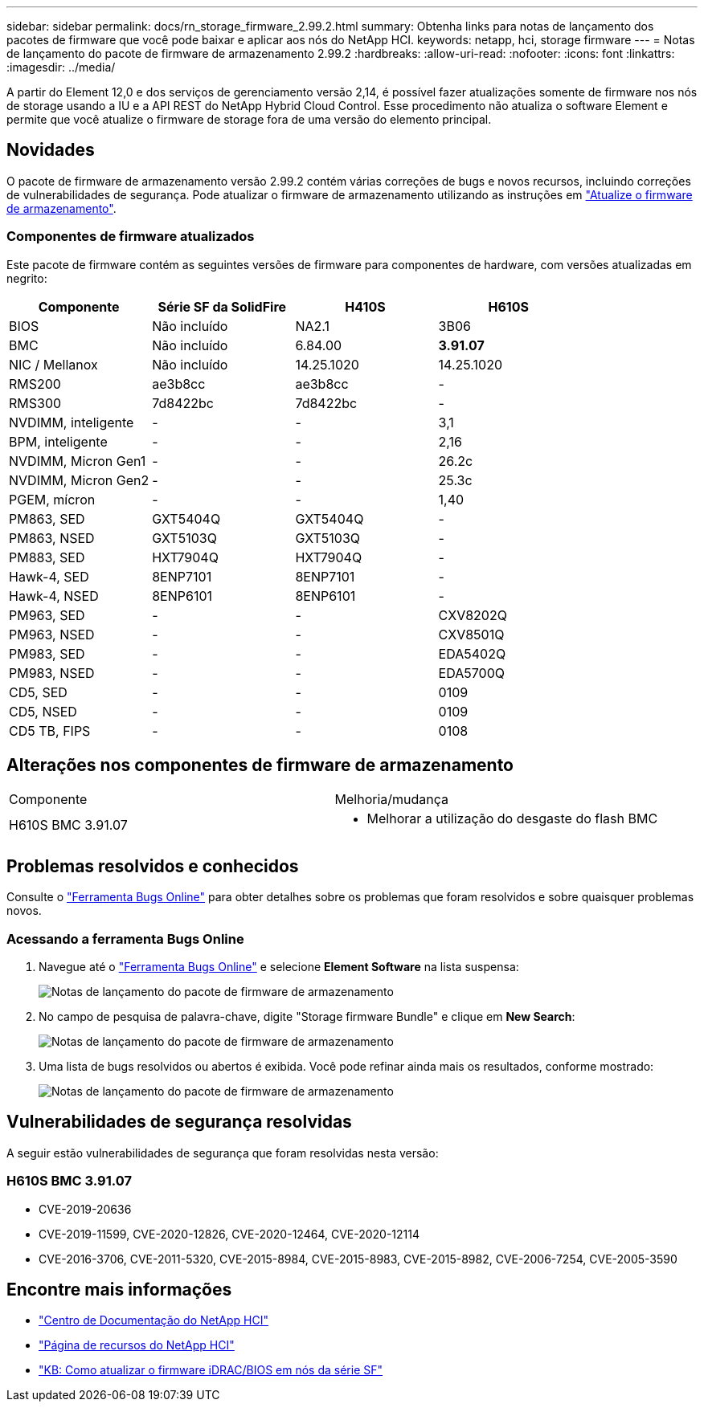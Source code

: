 ---
sidebar: sidebar 
permalink: docs/rn_storage_firmware_2.99.2.html 
summary: Obtenha links para notas de lançamento dos pacotes de firmware que você pode baixar e aplicar aos nós do NetApp HCI. 
keywords: netapp, hci, storage firmware 
---
= Notas de lançamento do pacote de firmware de armazenamento 2.99.2
:hardbreaks:
:allow-uri-read: 
:nofooter: 
:icons: font
:linkattrs: 
:imagesdir: ../media/


[role="lead"]
A partir do Element 12,0 e dos serviços de gerenciamento versão 2,14, é possível fazer atualizações somente de firmware nos nós de storage usando a IU e a API REST do NetApp Hybrid Cloud Control. Esse procedimento não atualiza o software Element e permite que você atualize o firmware de storage fora de uma versão do elemento principal.



== Novidades

O pacote de firmware de armazenamento versão 2.99.2 contém várias correções de bugs e novos recursos, incluindo correções de vulnerabilidades de segurança. Pode atualizar o firmware de armazenamento utilizando as instruções em link:task_hcc_upgrade_storage_firmware.html["Atualize o firmware de armazenamento"].



=== Componentes de firmware atualizados

Este pacote de firmware contém as seguintes versões de firmware para componentes de hardware, com versões atualizadas em negrito:

|===
| Componente | Série SF da SolidFire | H410S | H610S 


| BIOS | Não incluído | NA2.1 | 3B06 


| BMC | Não incluído | 6.84.00 | *3.91.07* 


| NIC / Mellanox | Não incluído | 14.25.1020 | 14.25.1020 


| RMS200 | ae3b8cc | ae3b8cc | - 


| RMS300 | 7d8422bc | 7d8422bc | - 


| NVDIMM, inteligente | - | - | 3,1 


| BPM, inteligente | - | - | 2,16 


| NVDIMM, Micron Gen1 | - | - | 26.2c 


| NVDIMM, Micron Gen2 | - | - | 25.3c 


| PGEM, mícron | - | - | 1,40 


| PM863, SED | GXT5404Q | GXT5404Q | - 


| PM863, NSED | GXT5103Q | GXT5103Q | - 


| PM883, SED | HXT7904Q | HXT7904Q | - 


| Hawk-4, SED | 8ENP7101 | 8ENP7101 | - 


| Hawk-4, NSED | 8ENP6101 | 8ENP6101 | - 


| PM963, SED | - | - | CXV8202Q 


| PM963, NSED | - | - | CXV8501Q 


| PM983, SED | - | - | EDA5402Q 


| PM983, NSED | - | - | EDA5700Q 


| CD5, SED | - | - | 0109 


| CD5, NSED | - | - | 0109 


| CD5 TB, FIPS | - | - | 0108 
|===


== Alterações nos componentes de firmware de armazenamento

|===


| Componente | Melhoria/mudança 


| H610S BMC 3.91.07  a| 
* Melhorar a utilização do desgaste do flash BMC


|===


== Problemas resolvidos e conhecidos

Consulte o https://mysupport.netapp.com/site/bugs-online/product["Ferramenta Bugs Online"^] para obter detalhes sobre os problemas que foram resolvidos e sobre quaisquer problemas novos.



=== Acessando a ferramenta Bugs Online

. Navegue até o  https://mysupport.netapp.com/site/bugs-online/product["Ferramenta Bugs Online"^] e selecione *Element Software* na lista suspensa:
+
image::bol_dashboard.png[Notas de lançamento do pacote de firmware de armazenamento]

. No campo de pesquisa de palavra-chave, digite "Storage firmware Bundle" e clique em *New Search*:
+
image::storage_firmware_bundle_choice.png[Notas de lançamento do pacote de firmware de armazenamento]

. Uma lista de bugs resolvidos ou abertos é exibida. Você pode refinar ainda mais os resultados, conforme mostrado:
+
image::bol_list_bugs_found.png[Notas de lançamento do pacote de firmware de armazenamento]





== Vulnerabilidades de segurança resolvidas

A seguir estão vulnerabilidades de segurança que foram resolvidas nesta versão:



=== H610S BMC 3.91.07

* CVE-2019-20636
* CVE-2019-11599, CVE-2020-12826, CVE-2020-12464, CVE-2020-12114
* CVE-2016-3706, CVE-2011-5320, CVE-2015-8984, CVE-2015-8983, CVE-2015-8982, CVE-2006-7254, CVE-2005-3590


[discrete]
== Encontre mais informações

* https://docs.netapp.com/hci/index.jsp["Centro de Documentação do NetApp HCI"^]
* https://www.netapp.com/hybrid-cloud/hci-documentation/["Página de recursos do NetApp HCI"^]
* https://kb.netapp.com/Advice_and_Troubleshooting/Flash_Storage/SF_Series/How_to_update_iDRAC%2F%2FBIOS_firmware_on_SF_Series_nodes["KB: Como atualizar o firmware iDRAC/BIOS em nós da série SF"^]

